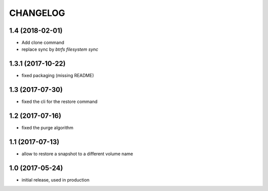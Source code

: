 CHANGELOG
=========
1.4 (2018-02-01)
****************

- Add clone command
- replace sync by `btrfs filesystem sync`


1.3.1 (2017-10-22)
******************

- fixed packaging (missing README)

1.3 (2017-07-30)
****************

- fixed the cli for the restore command

1.2 (2017-07-16)
****************

- fixed the purge algorithm

1.1 (2017-07-13)
****************

- allow to restore a snapshot to a different volume name

1.0 (2017-05-24)
****************

- initial release, used in production


